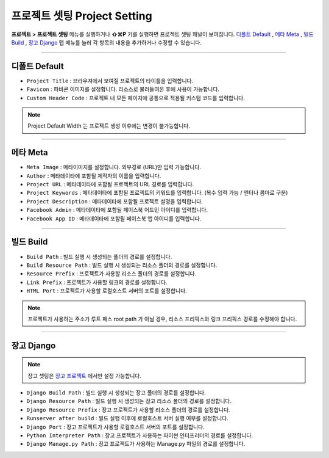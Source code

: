 .. _디폴트 Default : #id2
.. _메타 Meta : #id3
.. _빌드 Build : #id4
.. _장고 Django : #id5
.. _장고 프로젝트 : ./project_type.html#django-project


프로젝트 셋팅 Project Setting
=======================

**프로젝트 > 프로젝트 셋팅** 메뉴를 실행하거나 **⇧⌘P** 키를 실행하면 프로젝트 셋팅 패널이 보여집니다. `디폴트 Default`_ , `메타 Meta`_ , `빌드 Build`_ , `장고 Django`_ 탭 메뉴를 눌러 각 항목의 내용을 추가하거나 수정할 수 있습니다.

----------


.. image:: resource/iu_manual_project_setting_01default.png

디폴트 Default
------------

* ``Project Title`` : 브라우져에서 보여질 프로젝트의 타이틀을 입력합니다.
* ``Favicon`` : 파비콘 이미지를 설정합니다. 리소스로 불러들여온 후에 사용이 가능합니다.
* ``Custom Header Code`` : 프로젝트 내 모든 페이지에 공통으로 적용될 커스텀 코드를 입력합니다.

.. note :: Project Default Width 는 프로젝트 생성 이후에는 변경이 불가능합니다.


-------------


.. image:: resource/iu_manual_project_setting_02meta.png

메타 Meta
------------


* ``Meta Image`` : 메타이미지를 설정합니다. 외부경로 (URL)만 입력 가능합니다.
* ``Author`` : 메타데이타에 포함될 제작자의 이름을 입력합니다.
* ``Project URL`` : 메타데이타에 포함될 프로젝트의 URL 경로를 입력합니다.
* ``Project Keywords`` : 메타데이타에 포함될 프로젝트의 키워드를 입력합니다. (복수 입력 가능 / 엔터나 콤마로 구분)
* ``Project Description`` : 메타데이타에 포함될 프로젝트 설명을 입력합니다.
* ``Facebook Admin`` : 메타데이타에 포함될 페이스북 어드민 아이디를 입력합니다.
* ``Facebook App ID`` : 메타데이타에 포함될 페이스북 앱 아이디를 입력합니다.


------------


.. image:: resource/iu_manual_project_setting_03build.png

빌드 Build
------------


* ``Build Path`` : 빌드 실행 시 생성되는 폴더의 경로를 설정합니다.
* ``Build Resource Path`` : 빌드 실행 시 생성되는 리소스 폴더의 경로를 설정합니다.
* ``Resource Prefix`` : 프로젝트가 사용할 리소스 폴더의 경로를 설정합니다. 
* ``Link Prefix`` : 프로젝트가 사용할 링크의 경로를 설정합니다.
* ``HTML Port`` : 프로젝트가 사용할 로컬호스트 서버의 포트를 설정합니다.

.. note :: 프로젝트가 사용하는 주소가 루트 패스 root path 가 아닐 경우, 리소스 프리픽스와 링크 프리픽스 경로를 수정해야 합니다.


------------


.. image:: resource/iu_manual_project_setting_04django.png

장고 Django
------------

.. note :: 장고 셋팅은 `장고 프로젝트`_ 에서만 설정 가능합니다.

* ``Django Build Path`` : 빌드 실행 시 생성되는 장고 폴더의 경로를 설정합니다.
* ``Django Resource Path`` : 빌드 실행 시 생성되는 장고 리소스 폴더의 경로를 설정합니다.
* ``Django Resource Prefix`` : 장고 프로젝트가 사용할 리소스 폴더의 경로를 설정합니다.
* ``Runserver after build`` : 빌드 실행 이후에 로컬호스트 서버 실행 여부를 설정합니다.
* ``Django Port`` : 장고 프로젝트가 사용할 로컬호스트 서버의 포트를 설정합니다.
* ``Python Interpreter Path`` : 장고 프로젝트가 사용하는 파이썬 인터프리터의 경로를 설정합니다.
* ``Django Manage.py Path`` : 장고 프로젝트가 사용하는 Manage.py 파일의 경로를 설정합니다.
